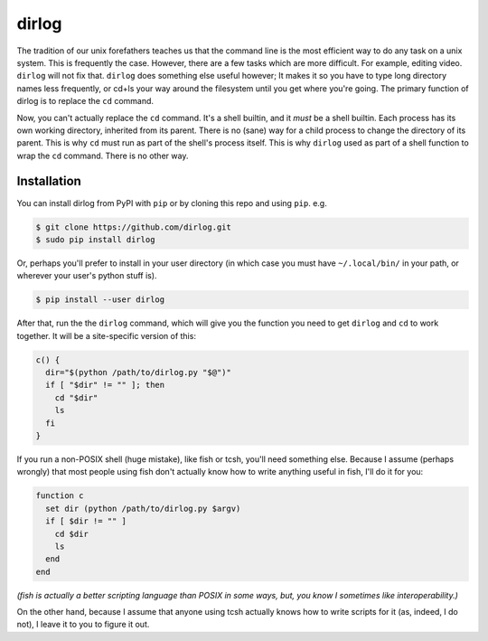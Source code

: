 dirlog
======
The tradition of our unix forefathers teaches us that the command line
is the most efficient way to do any task on a unix system. This is
frequently the case. However, there are a few tasks which are more
difficult. For example, editing video. ``dirlog`` will not fix that.
``dirlog`` does something else useful however; It makes it so you have to
type long directory names less frequently, or cd+ls your way around the
filesystem until you get where you're going. The primary function of
dirlog is to replace the ``cd`` command.

Now, you can't actually replace the ``cd`` command. It's a shell builtin,
and it *must* be a shell builtin. Each process has its own working
directory, inherited from its parent. There is no (sane) way for a child
process to change the directory of its parent. This is why ``cd`` must
run as part of the shell's process itself. This is why ``dirlog`` used
as part of a shell function to wrap the ``cd`` command. There is no
other way.

Installation
------------
You can install dirlog from PyPI with ``pip`` or by cloning this repo
and using ``pip``. e.g.

.. code::

  $ git clone https://github.com/dirlog.git
  $ sudo pip install dirlog

Or, perhaps you'll prefer to install in your user directory (in which
case you must have ``~/.local/bin/`` in your path, or wherever your
user's python stuff is).

.. code::

  $ pip install --user dirlog

After that, run the the ``dirlog`` command, which will give you the
function you need to get ``dirlog`` and ``cd`` to work together. It
will be a site-specific version of this:

.. code:: sh

  c() {
    dir="$(python /path/to/dirlog.py "$@")"
    if [ "$dir" != "" ]; then
      cd "$dir"
      ls
    fi
  }

If you run a non-POSIX shell (huge mistake), like fish or tcsh, you'll
need something else. Because I assume (perhaps wrongly) that most people
using fish don't actually know how to write anything useful in fish,
I'll do it for you:

.. code:: sh

  function c
    set dir (python /path/to/dirlog.py $argv)
    if [ $dir != "" ]
      cd $dir
      ls
    end
  end

*(fish is actually a better scripting language than POSIX in some ways,
but, you know I sometimes like interoperability.)*

On the other hand, because I assume that anyone using tcsh actually
knows how to write scripts for it (as, indeed, I do not), I leave it to
you to figure it out.
